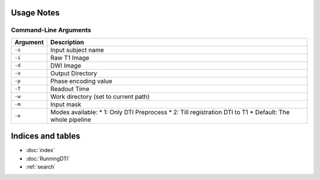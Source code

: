 Usage Notes
===========

Command-Line Arguments
----------------------

.. list-table::
   :header-rows: 1

   * - Argument
     - Description
   * - ``-s``
     - Input subject name
   * - ``-i``
     - Raw T1 Image
   * - ``-d``
     - DWI Image
   * - ``-o``
     - Output Directory
   * - ``-p``
     - Phase encoding value
   * - ``-T``
     - Readout Time
   * - ``-w``
     - Work directory (set to current path)
   * - ``-m``
     - Input mask
   * - ``-e``
     - Modes available:
       * 1: Only DTI Preprocess
       * 2: Till registration DTI to T1
       * Default: The whole pipeline


Indices and tables
==================

* :doc:`index`
* :doc:`RunningDTI`
* :ref:`search`
